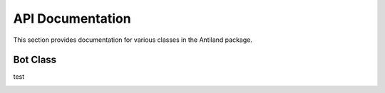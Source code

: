 API Documentation
====================

This section provides documentation for various classes in the Antiland package.

Bot Class
---------
test
   .. autoclass:: Antiland.Bot
      :members:
      :undoc-members:
      :show-inheritance: